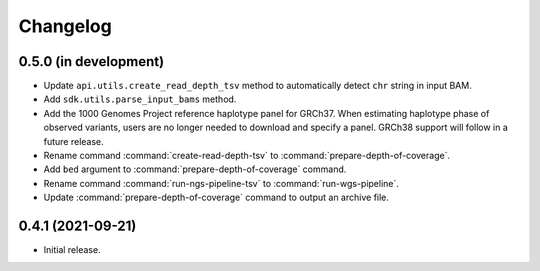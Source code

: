 Changelog
*********

0.5.0 (in development)
----------------------

* Update ``api.utils.create_read_depth_tsv`` method to automatically detect ``chr`` string in input BAM.
* Add ``sdk.utils.parse_input_bams`` method.
* Add the 1000 Genomes Project reference haplotype panel for GRCh37. When estimating haplotype phase of observed variants, users are no longer needed to download and specify a panel. GRCh38 support will follow in a future release.
* Rename command :command:`create-read-depth-tsv` to :command:`prepare-depth-of-coverage`.
* Add ``bed`` argument to :command:`prepare-depth-of-coverage` command.
* Rename command :command:`run-ngs-pipeline-tsv` to :command:`run-wgs-pipeline`.
* Update :command:`prepare-depth-of-coverage` command to output an archive file.

0.4.1 (2021-09-21)
------------------

* Initial release.
